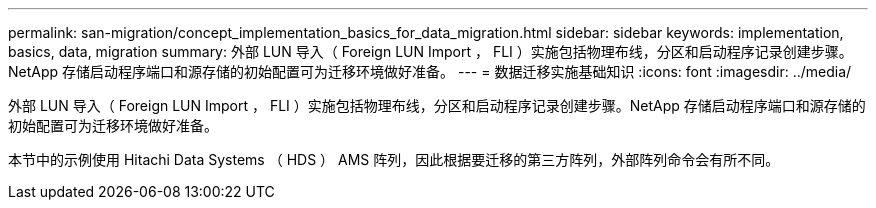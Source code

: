 ---
permalink: san-migration/concept_implementation_basics_for_data_migration.html 
sidebar: sidebar 
keywords: implementation, basics, data, migration 
summary: 外部 LUN 导入（ Foreign LUN Import ， FLI ）实施包括物理布线，分区和启动程序记录创建步骤。NetApp 存储启动程序端口和源存储的初始配置可为迁移环境做好准备。 
---
= 数据迁移实施基础知识
:icons: font
:imagesdir: ../media/


[role="lead"]
外部 LUN 导入（ Foreign LUN Import ， FLI ）实施包括物理布线，分区和启动程序记录创建步骤。NetApp 存储启动程序端口和源存储的初始配置可为迁移环境做好准备。

本节中的示例使用 Hitachi Data Systems （ HDS ） AMS 阵列，因此根据要迁移的第三方阵列，外部阵列命令会有所不同。
